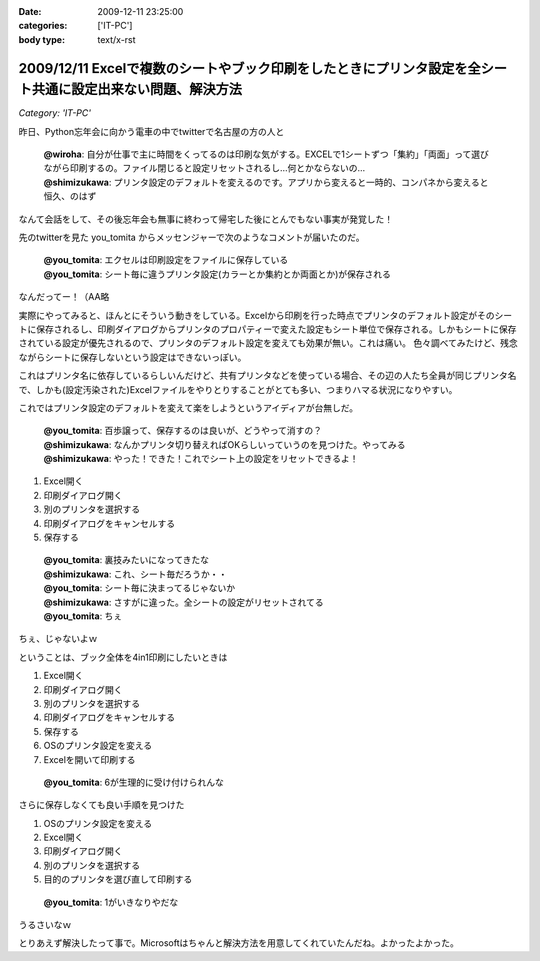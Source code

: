 :date: 2009-12-11 23:25:00
:categories: ['IT-PC']
:body type: text/x-rst

============================================================================================================
2009/12/11 Excelで複数のシートやブック印刷をしたときにプリンタ設定を全シート共通に設定出来ない問題、解決方法
============================================================================================================

*Category: 'IT-PC'*

昨日、Python忘年会に向かう電車の中でtwitterで名古屋の方の人と

 | **@wiroha**: 自分が仕事で主に時間をくってるのは印刷な気がする。EXCELで1シートずつ「集約」「両面」って選びながら印刷するの。ファイル閉じると設定リセットされるし…何とかならないの…
 | **@shimizukawa**: プリンタ設定のデフォルトを変えるのです。アプリから変えると一時的、コンパネから変えると恒久、のはず

なんて会話をして、その後忘年会も無事に終わって帰宅した後にとんでもない事実が発覚した！

先のtwitterを見た you_tomita からメッセンジャーで次のようなコメントが届いたのだ。

 | **@you_tomita**: エクセルは印刷設定をファイルに保存している
 | **@you_tomita**: シート毎に違うプリンタ設定(カラーとか集約とか両面とか)が保存される

なんだってー！（AA略

実際にやってみると、ほんとにそういう動きをしている。Excelから印刷を行った時点でプリンタのデフォルト設定がそのシートに保存されるし、印刷ダイアログからプリンタのプロパティーで変えた設定もシート単位で保存される。しかもシートに保存されている設定が優先されるので、プリンタのデフォルト設定を変えても効果が無い。これは痛い。
色々調べてみたけど、残念ながらシートに保存しないという設定はできないっぽい。

これはプリンタ名に依存しているらしいんだけど、共有プリンタなどを使っている場合、その辺の人たち全員が同じプリンタ名で、しかも(設定汚染された)Excelファイルをやりとりすることがとても多い、つまりハマる状況になりやすい。

これではプリンタ設定のデフォルトを変えて楽をしようというアイディアが台無しだ。

 | **@you_tomita**: 百歩譲って、保存するのは良いが、どうやって消すの？
 | **@shimizukawa**: なんかプリンタ切り替えればOKらしいっていうのを見つけた。やってみる
 | **@shimizukawa**: やった！できた！これでシート上の設定をリセットできるよ！

1. Excel開く
2. 印刷ダイアログ開く
3. 別のプリンタを選択する
4. 印刷ダイアログをキャンセルする
5. 保存する

 | **@you_tomita**: 裏技みたいになってきたな
 | **@shimizukawa**: これ、シート毎だろうか・・
 | **@you_tomita**: シート毎に決まってるじゃないか
 | **@shimizukawa**: さすがに違った。全シートの設定がリセットされてる
 | **@you_tomita**: ちぇ

ちぇ、じゃないよｗ

ということは、ブック全体を4in1印刷にしたいときは

1. Excel開く
2. 印刷ダイアログ開く
3. 別のプリンタを選択する
4. 印刷ダイアログをキャンセルする
5. 保存する
6. OSのプリンタ設定を変える
7. Excelを開いて印刷する

 | **@you_tomita**: 6が生理的に受け付けられんな

さらに保存しなくても良い手順を見つけた

1. OSのプリンタ設定を変える
2. Excel開く
3. 印刷ダイアログ開く
4. 別のプリンタを選択する
5. 目的のプリンタを選び直して印刷する

 | **@you_tomita**: 1がいきなりやだな

うるさいなｗ

とりあえず解決したって事で。Microsoftはちゃんと解決方法を用意してくれていたんだね。よかったよかった。


.. :extend type: text/x-rst
.. :extend:



.. :trackbacks:
.. :trackback id: 2010-12-16.2161462531
.. :title: Excelはシート単位でプリンタの印刷設定情報を持つとか
.. :blog name: やそきちの我楽多置場
.. :url: http://aruhi.cocolog-nifty.com/blog/2010/12/excel-ae73.html
.. :date: 2010-12-16 21:06:56
.. :body:
.. 「Excelのファイルを印刷したら、シートによって両面ででたり片面で出たりするんだよ、何とかしてくれ
.. 
